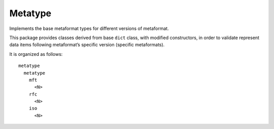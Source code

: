 Metatype
========

Implements the base metaformat types for different versions of
metaformat.

This package provides classes derived from base ``dict`` class, with
modified constructors, in order to validate represent data items
following metaformat’s specific version (specific metaformats).

It is organized as follows:

::

   metatype
     metatype
       mft
         <N>
       rfc
         <N>
       iso
         <N>


